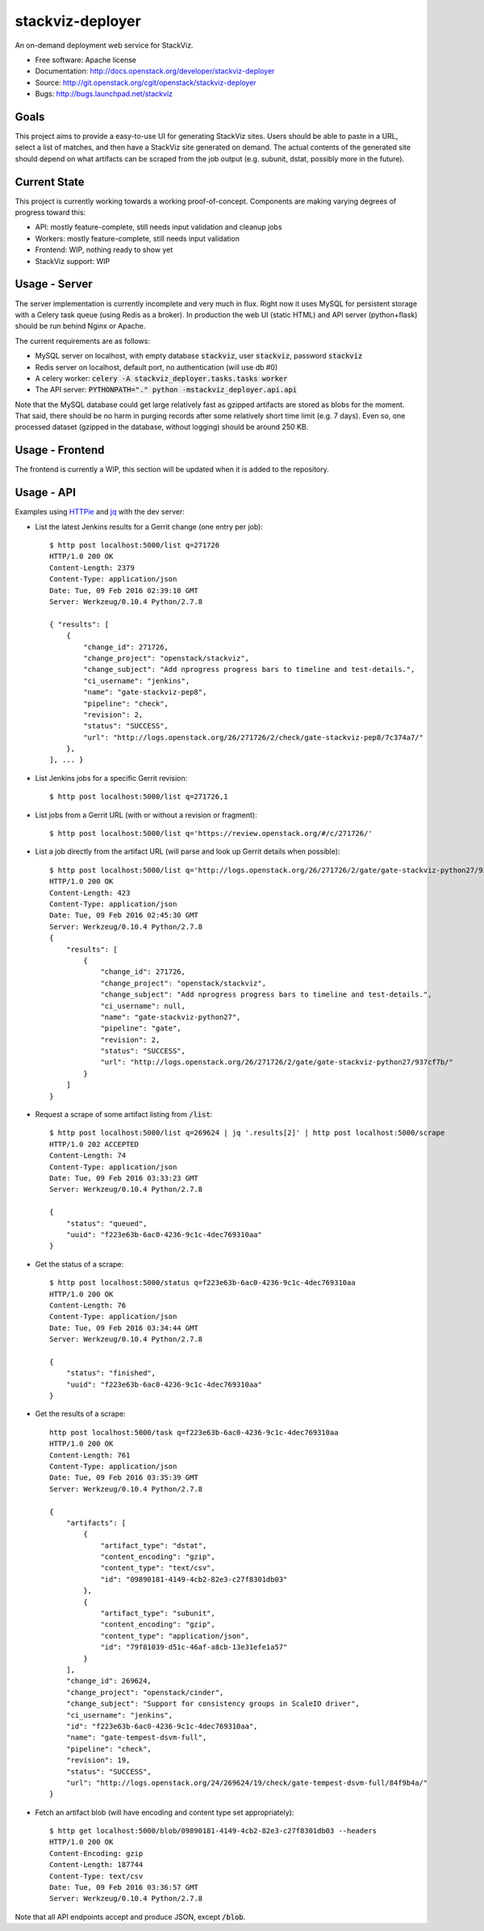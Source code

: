 ===============================
stackviz-deployer
===============================

An on-demand deployment web service for StackViz.

* Free software: Apache license
* Documentation: http://docs.openstack.org/developer/stackviz-deployer
* Source: http://git.openstack.org/cgit/openstack/stackviz-deployer
* Bugs: http://bugs.launchpad.net/stackviz

Goals
-----
This project aims to provide a easy-to-use UI for generating StackViz sites. Users should be able to paste in a URL, select a list of matches, and then have a StackViz site generated on demand. The actual contents of the generated site should depend on what artifacts can be scraped from the job output (e.g. subunit, dstat, possibly more in the future).

Current State
-------------
This project is currently working towards a working proof-of-concept. Components are making varying degrees of progress toward this:

* API: mostly feature-complete, still needs input validation and cleanup jobs
* Workers: mostly feature-complete, still needs input validation
* Frontend: WIP, nothing ready to show yet
* StackViz support: WIP

Usage - Server
--------------
The server implementation is currently incomplete and very much in flux. Right now it uses MySQL for persistent storage with a Celery task queue (using Redis as a broker). In production the web UI (static HTML) and API server (python+flask) should be run behind Nginx or Apache.

The current requirements are as follows:

* MySQL server on localhost, with empty database :code:`stackviz`, user :code:`stackviz`, password :code:`stackviz`
* Redis server on localhost, default port, no authentication (will use db #0)
* A celery worker: :code:`celery -A stackviz_deployer.tasks.tasks worker`
* The API server: :code:`PYTHONPATH="." python -mstackviz_deployer.api.api`

Note that the MySQL database could get large relatively fast as gzipped artifacts are stored as blobs for the moment. That said, there should be no harm in purging records after some relatively short time limit (e.g. 7 days). Even so, one processed dataset (gzipped in the database, without logging) should be around 250 KB.

Usage - Frontend
----------------
The frontend is currently a WIP, this section will be updated when it is added to the repository.

Usage - API
-----------

Examples using `HTTPie <https://github.com/jkbrzt/httpie>`_  and `jq <https://stedolan.github.io/jq/>`_ with the dev server:

* List the latest Jenkins results for a Gerrit change (one entry per job)::

    $ http post localhost:5000/list q=271726
    HTTP/1.0 200 OK
    Content-Length: 2379
    Content-Type: application/json
    Date: Tue, 09 Feb 2016 02:39:10 GMT
    Server: Werkzeug/0.10.4 Python/2.7.8

    { "results": [
        {
            "change_id": 271726,
            "change_project": "openstack/stackviz",
            "change_subject": "Add nprogress progress bars to timeline and test-details.",
            "ci_username": "jenkins",
            "name": "gate-stackviz-pep8",
            "pipeline": "check",
            "revision": 2,
            "status": "SUCCESS",
            "url": "http://logs.openstack.org/26/271726/2/check/gate-stackviz-pep8/7c374a7/"
        },
    ], ... }

* List Jenkins jobs for a specific Gerrit revision::

    $ http post localhost:5000/list q=271726,1

* List jobs from a Gerrit URL (with or without a revision or fragment)::

    $ http post localhost:5000/list q='https://review.openstack.org/#/c/271726/'

* List a job directly from the artifact URL (will parse and look up Gerrit details when possible)::

    $ http post localhost:5000/list q='http://logs.openstack.org/26/271726/2/gate/gate-stackviz-python27/937cf7b/'
    HTTP/1.0 200 OK
    Content-Length: 423
    Content-Type: application/json
    Date: Tue, 09 Feb 2016 02:45:30 GMT
    Server: Werkzeug/0.10.4 Python/2.7.8
    {
        "results": [
            {
                "change_id": 271726,
                "change_project": "openstack/stackviz",
                "change_subject": "Add nprogress progress bars to timeline and test-details.",
                "ci_username": null,
                "name": "gate-stackviz-python27",
                "pipeline": "gate",
                "revision": 2,
                "status": "SUCCESS",
                "url": "http://logs.openstack.org/26/271726/2/gate/gate-stackviz-python27/937cf7b/"
            }
        ]
    }

* Request a scrape of some artifact listing from :code:`/list`::

    $ http post localhost:5000/list q=269624 | jq '.results[2]' | http post localhost:5000/scrape
    HTTP/1.0 202 ACCEPTED
    Content-Length: 74
    Content-Type: application/json
    Date: Tue, 09 Feb 2016 03:33:23 GMT
    Server: Werkzeug/0.10.4 Python/2.7.8

    {
        "status": "queued",
        "uuid": "f223e63b-6ac0-4236-9c1c-4dec769310aa"
    }

* Get the status of a scrape::

    $ http post localhost:5000/status q=f223e63b-6ac0-4236-9c1c-4dec769310aa
    HTTP/1.0 200 OK
    Content-Length: 76
    Content-Type: application/json
    Date: Tue, 09 Feb 2016 03:34:44 GMT
    Server: Werkzeug/0.10.4 Python/2.7.8

    {
        "status": "finished",
        "uuid": "f223e63b-6ac0-4236-9c1c-4dec769310aa"
    }

* Get the results of a scrape::

    http post localhost:5000/task q=f223e63b-6ac0-4236-9c1c-4dec769310aa
    HTTP/1.0 200 OK
    Content-Length: 761
    Content-Type: application/json
    Date: Tue, 09 Feb 2016 03:35:39 GMT
    Server: Werkzeug/0.10.4 Python/2.7.8

    {
        "artifacts": [
            {
                "artifact_type": "dstat",
                "content_encoding": "gzip",
                "content_type": "text/csv",
                "id": "09890181-4149-4cb2-82e3-c27f8301db03"
            },
            {
                "artifact_type": "subunit",
                "content_encoding": "gzip",
                "content_type": "application/json",
                "id": "79f81039-d51c-46af-a8cb-13e31efe1a57"
            }
        ],
        "change_id": 269624,
        "change_project": "openstack/cinder",
        "change_subject": "Support for consistency groups in ScaleIO driver",
        "ci_username": "jenkins",
        "id": "f223e63b-6ac0-4236-9c1c-4dec769310aa",
        "name": "gate-tempest-dsvm-full",
        "pipeline": "check",
        "revision": 19,
        "status": "SUCCESS",
        "url": "http://logs.openstack.org/24/269624/19/check/gate-tempest-dsvm-full/84f9b4a/"
    }

* Fetch an artifact blob (will have encoding and content type set appropriately)::

    $ http get localhost:5000/blob/09890181-4149-4cb2-82e3-c27f8301db03 --headers
    HTTP/1.0 200 OK
    Content-Encoding: gzip
    Content-Length: 187744
    Content-Type: text/csv
    Date: Tue, 09 Feb 2016 03:36:57 GMT
    Server: Werkzeug/0.10.4 Python/2.7.8

Note that all API endpoints accept and produce JSON, except :code:`/blob`.
